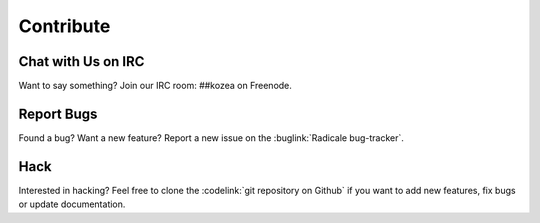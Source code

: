 ============
 Contribute
============

Chat with Us on IRC
===================

Want to say something? Join our IRC room: ##kozea on Freenode.


Report Bugs
===========

Found a bug? Want a new feature? Report a new issue on the :buglink:`Radicale
bug-tracker`.


Hack
====

Interested in hacking? Feel free to clone the :codelink:`git repository on
Github` if you want to add new features, fix bugs or update documentation.
